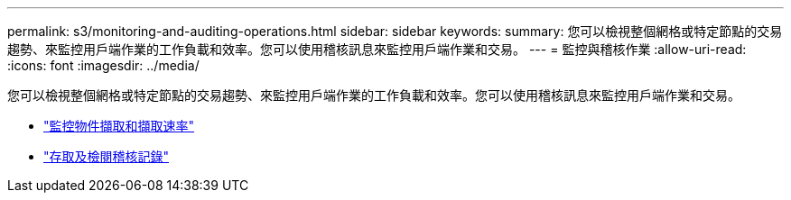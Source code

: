 ---
permalink: s3/monitoring-and-auditing-operations.html 
sidebar: sidebar 
keywords:  
summary: 您可以檢視整個網格或特定節點的交易趨勢、來監控用戶端作業的工作負載和效率。您可以使用稽核訊息來監控用戶端作業和交易。 
---
= 監控與稽核作業
:allow-uri-read: 
:icons: font
:imagesdir: ../media/


[role="lead"]
您可以檢視整個網格或特定節點的交易趨勢、來監控用戶端作業的工作負載和效率。您可以使用稽核訊息來監控用戶端作業和交易。

* link:monitoring-object-ingest-and-retrieval-rates.html["監控物件擷取和擷取速率"]
* link:accessing-and-reviewing-audit-logs.html["存取及檢閱稽核記錄"]

